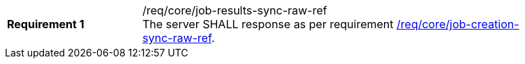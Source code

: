 [[req_core_job-results-sync-raw-ref]]
[width="90%",cols="2,6a"]
|===
|*Requirement {counter:req-id}* |/req/core/job-results-sync-raw-ref +
The server SHALL response as per requirement <<req_core_job-creation-sync-raw-ref,/req/core/job-creation-sync-raw-ref>>.
|===
